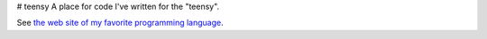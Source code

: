 # teensy
A place for code I've written for the "teensy".

See `the web site of my favorite programming language`__.

.. __: http://www.python.org

